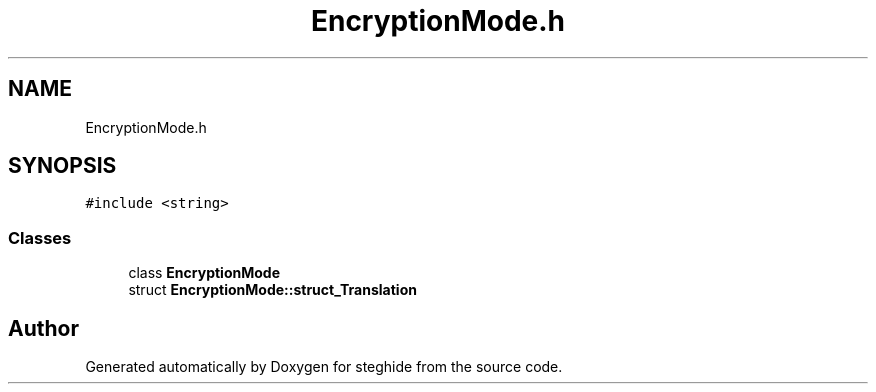 .TH "EncryptionMode.h" 3 "Thu Aug 17 2017" "Version 0.5.1" "steghide" \" -*- nroff -*-
.ad l
.nh
.SH NAME
EncryptionMode.h
.SH SYNOPSIS
.br
.PP
\fC#include <string>\fP
.br

.SS "Classes"

.in +1c
.ti -1c
.RI "class \fBEncryptionMode\fP"
.br
.ti -1c
.RI "struct \fBEncryptionMode::struct_Translation\fP"
.br
.in -1c
.SH "Author"
.PP 
Generated automatically by Doxygen for steghide from the source code\&.
